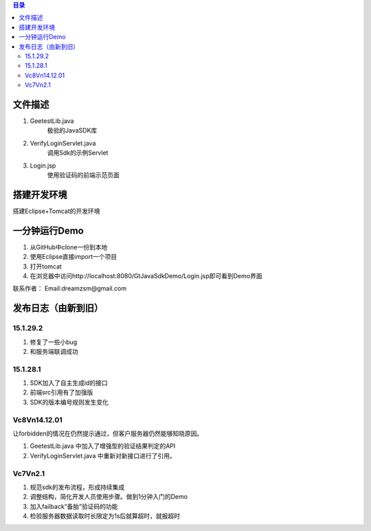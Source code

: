 
.. contents:: 目录



文件描述
==========

1. GeetestLib.java
	极验的JavaSDK库
#. VerifyLoginServlet.java
	调用Sdk的示例Servlet
#. Login.jsp
	使用验证码的前端示范页面

搭建开发环境 
===================

搭建Eclipse+Tomcat的开发环境

一分钟运行Demo 
=========================

1. 从GitHub中clone一份到本地
#. 使用Eclipse直接import一个项目
#. 打开tomcat
#. 在浏览器中访问http://localhost:8080/GtJavaSdkDemo/Login.jsp即可看到Demo界面


.. image:: Res/QQ20140711140909.png



联系作者：
Email:dreamzsm@gmail.com


发布日志（由新到旧）
===================

15.1.29.2
-----------------------------------------

1. 修复了一些小bug
#. 和服务端联调成功

15.1.28.1
-----------------------------------------
1. SDK加入了自主生成id的接口
#. 前端src引用有了加强版
#. SDK的版本编号规则发生变化



Vc8Vn14.12.01
-----------------------------------------

让forbidden的情况在仍然提示通过，但客户服务器仍然能够知晓原因。

1. GeetestLib.java 中加入了增强型的验证结果判定的API
#. VerifyLoginServlet.java 中重新对新接口进行了引用。


Vc7Vn2.1
-------------------
1. 规范sdk的发布流程，形成持续集成
#. 调整结构，简化开发人员使用步骤。做到1分钟入门的Demo
#. 加入failback“备胎”验证码的功能
#. 检验服务器数据读取时长限定为1s后就算超时，就报超时


